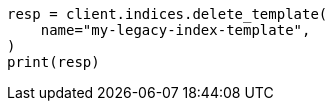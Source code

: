 // This file is autogenerated, DO NOT EDIT
// indices/delete-index-template-v1.asciidoc:29

[source, python]
----
resp = client.indices.delete_template(
    name="my-legacy-index-template",
)
print(resp)
----
